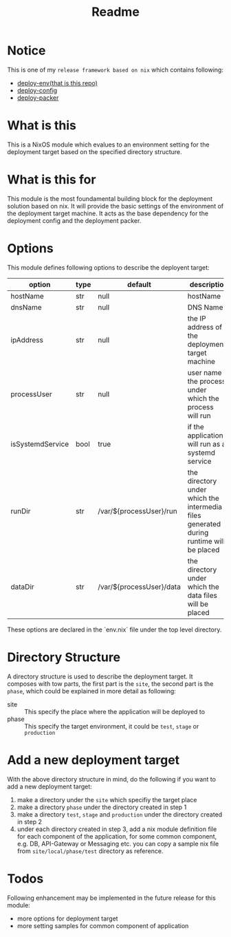 #+title: Readme

* Notice
This is one of my ~release framework based on nix~ which contains following:
- [[https://github.com/hughjfchen/deploy-env][deploy-env(that is this repo)]]
- [[https://github.com/hughjfchen/deploy-config][deploy-config]]
- [[https://github.com/hughjfchen/deploy-packer][deploy-packer]]

* What is this
This is a NixOS module which evalues to an environment setting for the deployment target
based on the specified directory structure.

* What is this for
This module is the most foundamental building block for the deployment solution based on
nix. It will provide the basic settings of the environment of the deployment target machine.
It acts as the base dependency for the deployment config and the deployment packer.

* Options
This module defines following options to describe the deployent target:

| option           | type | default                  | descriptio                                                                             |
|------------------+------+--------------------------+----------------------------------------------------------------------------------------|
| hostName         | str  | null                     | hostName                                                                               |
| dnsName          | str  | null                     | DNS Name                                                                               |
| ipAddress        | str  | null                     | the IP address of the deployment target machine                                        |
| processUser      | str  | null                     | user name the process under which the process will run                                 |
| isSystemdService | bool | true                     | if the application will run as a systemd service                                       |
| runDir           | str  | /var/${processUser}/run  | the directory under which the intermedia files generated during runtime will be placed |
| dataDir          | str  | /var/${processUser}/data | the directory under which the data files will be placed                                |
|------------------+------+--------------------------+----------------------------------------------------------------------------------------|

These options are declared in the `env.nix` file under the top level directory.

* Directory Structure
A directory structure is used to describe the deployment target. It composes with tow parts,
the first part is the ~site~, the second part is the ~phase~, which could be explained
in more detail as following:
- site :: This specify the place where the application will be deployed to
- phase :: This specify the target environment, it could be ~test~, ~stage~ or ~production~

* Add a new deployment target
With the above directory structure in mind, do the following if you want to add a new
deployment target:
1. make a directory under the ~site~ which specifiy the target place
2. make a directory ~phase~ under the directory created in step 1
3. make a directory ~test~, ~stage~ and ~production~ under the directory created in step 2
4. under each directory created in step 3, add a nix module definition file for each component
   of the application, for some common component, e.g. DB, API-Gateway or Messaging etc.
   you can copy a sample nix file from ~site/local/phase/test~ directory as reference.

* Todos
Following enhancement may be implemented in the future release for this module:
- more options for deployment target
- more setting samples for common component of application
